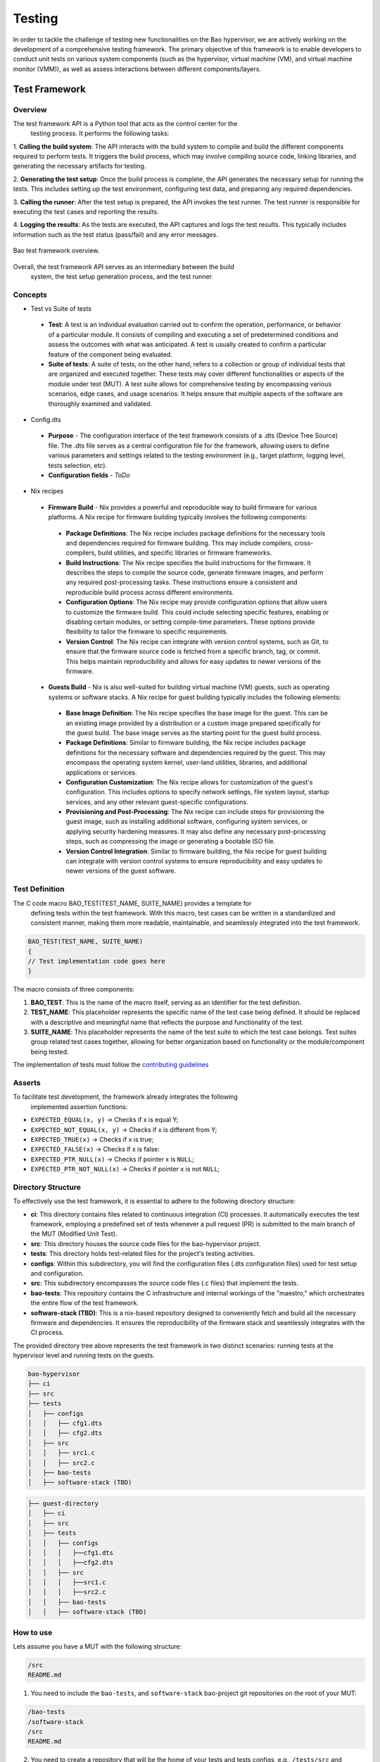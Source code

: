 .. _bao_tests:

Testing
=======

In order to tackle the challenge of testing new functionalities on the Bao
hypervisor, we are actively working on the development of a comprehensive
testing framework. The primary objective of this framework is to enable
developers to conduct unit tests on various system components (such as the
hypervisor, virtual machine (VM), and virtual machine monitor (VMM)), as well
as assess interactions between different components/layers.

Test Framework
---------------

Overview
***********

The test framework API is a Python tool that acts as the control center for the
 testing process. It performs the following tasks:

1. **Calling the build system**: The API interacts with the build system to
compile and build the different components required to perform tests. It
triggers the build process, which may involve compiling source code, linking
libraries, and generating the necessary artifacts for testing.

2. **Generating the test setup**: Once the build process is complete, the API
generates the necessary setup for running the tests. This includes setting up
the test environment, configuring test data, and preparing any required
dependencies.

3. **Calling the runner**: After the test setup is prepared, the API invokes
the test runner. The test runner is responsible for executing the test cases
and reporting the results.

4. **Logging the results**: As the tests are executed, the API captures and
logs the test results. This typically includes information such as the test
status (pass/fail) and any error messages.

.. figure:: img/framework-overview.png
    :align: center
    :name: bao-test-fig

    Bao test framework overview.

Overall, the test framework API serves as an intermediary between the build
 system, the test setup generation process, and the test runner.

Concepts
*********

- Test vs Suite of tests

 - **Test**: A test is an individual evaluation carried out to confirm the
   operation, performance, or behavior of a particular module. It consists of
   compiling and executing a set of predetermined conditions and assess the
   outcomes with what was anticipated. A test is usually created to confirm
   a particular feature of the component being evaluated.

 - **Suite of tests**: A suite of tests, on the other hand, refers to a
   collection or group of individual tests that are organized and executed
   together. These tests may cover different functionalities or aspects of the
   module under test (MUT). A test suite allows for comprehensive testing by
   encompassing various scenarios, edge cases, and usage scenarios. It helps
   ensure that multiple aspects of the software are thoroughly examined and
   validated.

- Config.dts

 - **Purpose** - The configuration interface of the test framework consists of
   a .dts (Device Tree Source) file. The .dts file serves as a central
   configuration file for the framework, allowing users to define various
   parameters and settings related to the testing environment (e.g., target
   platform, logging level, tests selection, etc).
 - **Configuration fields** - *ToDo*

- Nix recipes

 - **Firmware Build** - Nix provides a powerful and reproducible way to build
   firmware for various platforms. A Nix recipe for firmware building typically
   involves the following components:

  - **Package Definitions**: The Nix recipe includes package definitions for
    the necessary tools and dependencies required for firmware building. This
    may include compilers, cross-compilers, build utilities, and specific
    libraries or firmware frameworks.
  - **Build Instructions**: The Nix recipe specifies the build instructions for
    the firmware. It describes the steps to compile the source code, generate
    firmware images, and perform any required post-processing tasks. These
    instructions ensure a consistent and reproducible build process across
    different environments.
  - **Configuration Options**: The Nix recipe may provide configuration options
    that allow users to customize the firmware build. This could include
    selecting specific features, enabling or disabling certain modules, or
    setting compile-time parameters. These options provide flexibility to
    tailor the firmware to specific requirements.
  - **Version Control**: The Nix recipe can integrate with version control
    systems, such as Git, to ensure that the firmware source code is fetched
    from a specific branch, tag, or commit. This helps maintain reproducibility
    and allows for easy updates to newer versions of the firmware.

 - **Guests Build** - Nix is also well-suited for building virtual machine (VM)
   guests, such as operating systems or software stacks. A Nix recipe for guest
   building typically includes the following elements:

  - **Base Image Definition**: The Nix recipe specifies the base image for the
    guest. This can be an existing image provided by a distribution or a custom
    image prepared specifically for the guest build. The base image serves as
    the starting point for the guest build process.
  - **Package Definitions**: Similar to firmware building, the Nix recipe
    includes package definitions for the necessary software and dependencies
    required by the guest. This may encompass the operating system kernel,
    user-land utilities, libraries, and additional applications or services.
  - **Configuration Customization**: The Nix recipe allows for customization
    of the guest's configuration. This includes options to specify network
    settings, file system layout, startup services, and any other relevant
    guest-specific configurations.
  - **Provisioning and Post-Processing**: The Nix recipe can include steps for
    provisioning the guest image, such as installing additional software,
    configuring system services, or applying security hardening measures. It
    may also define any necessary post-processing steps, such as compressing
    the image or generating a bootable ISO file.
  - **Version Control Integration**: Similar to firmware building, the Nix
    recipe for guest building can integrate with version control systems to
    ensure reproducibility and easy updates to newer versions of the guest
    software.


Test Definition
***************

The C code macro BAO_TEST(TEST_NAME, SUITE_NAME) provides a template for
 defining tests within the test framework. With this macro, test cases can be
 written in a standardized and consistent manner, making them more readable,
 maintainable, and seamlessly integrated into the test framework.

.. code-block:: c

 BAO_TEST(TEST_NAME, SUITE_NAME)
 {
 // Test implementation code goes here
 }

The macro consists of three components:

1. **BAO_TEST**: This is the name of the macro itself, serving as an identifier
   for the test definition.
2. **TEST_NAME**: This placeholder represents the specific name of the test
   case being defined. It should be replaced with a descriptive and meaningful
   name that reflects the purpose and functionality of the test.
3. **SUITE_NAME**: This placeholder represents the name of the test suite to
   which the test case belongs. Test suites group related test cases together,
   allowing for better organization based on functionality or the
   module/component being tested.

The implementation of tests must follow the
`contributing guidelines <https://github.com/bao-project/bao-docs/blob/main/
source/development/contributing.rst>`_


Asserts
***********

To facilitate test development, the framework already integrates the following
 implemented assertion functions:

- ``EXPECTED_EQUAL(x, y)`` -> Checks if x is equal Y;
- ``EXPECTED_NOT_EQUAL(x, y)`` -> Checks if x is different from Y;
- ``EXPECTED_TRUE(x)`` -> Checks if x is true;
- ``EXPECTED_FALSE(x)`` -> Checks if x is false:
- ``EXPECTED_PTR_NULL(x)`` -> Checks if pointer x is ``NULL``;
- ``EXPECTED_PTR_NOT_NULL(x)`` -> Checks if pointer x is not ``NULL``;

Directory Structure
*******************
To effectively use the test framework, it is essential to adhere to the
following directory structure:

- **ci**: This directory contains files related to continuous integration (CI)
  processes. It automatically executes the test framework, employing a
  predefined set of tests whenever a pull request (PR) is submitted to the main
  branch of the MUT (Modified Unit Test).

- **src**: This directory houses the source code files for the bao-hypervisor
  project.

- **tests**: This directory holds test-related files for the project's testing
  activities.

- **configs**: Within this subdirectory, you will find the configuration files
  (.dts configuration files) used for test setup and configuration.

- **src**: This subdirectory encompasses the source code files (.c files) that
  implement the tests.

- **bao-tests**: This repository contains the C infrastructure and internal
  workings of the "maestro," which orchestrates the entire flow of the test
  framework.

- **software-stack (TBD)**: This is a nix-based repository designed to
  conveniently fetch and build all the necessary firmware and dependencies.
  It ensures the reproducibility of the firmware stack and seamlessly
  integrates with the CI process.

The provided directory tree above represents the test framework in two distinct
scenarios: running tests at the hypervisor level and running tests on the
guests.

.. code-block:: yaml

 bao-hypervisor
 ├── ci
 ├── src
 ├── tests
 │   ├── configs
 │   │   ├── cfg1.dts
 │   │   ├── cfg2.dts
 │   ├── src
 │   │   ├── src1.c
 │   │   ├── src2.c
 │   ├── bao-tests
 │   ├── software-stack (TBD)


.. code-block:: yaml

 ├── guest-directory
 │   ├── ci
 │   ├── src
 │   ├── tests
 │   │   ├── configs
 │   │   │   ├──cfg1.dts
 │   │   │   ├──cfg2.dts
 │   │   ├── src
 │   │   │   ├──src1.c
 │   │   │   ├──src2.c
 │   │   ├── bao-tests
 │   │   ├── software-stack (TBD)


How to use
***********

Lets assume you have a MUT with the following structure:

.. code-block:: bash

 /src
 README.md

1. You need to include the ``bao-tests``, and ``software-stack``
   bao-project git repositories on the root of your MUT:

.. code-block:: bash

 /bao-tests
 /software-stack
 /src
 README.md

2. You need to create a repository that will be the home of your tests and
   tests configs,
   e.g., ``/tests/src`` and ``/tests/config``, on the root of your MUT:

.. code-block:: bash

 /bao-tests
 /software-stack
 /tests/src
 /tests/config
 /src
 README.md

3. You need to add the testing framework source files and the test files to
the source files that are going to be compiled. For makefile based projects you
can follow the example below:

.. code-block:: make

  TESTF_TESTS_DIR:=$(cur_dir)/tests/src
  TESTF_REPO_DIR:=$(cur_dir)/tests/bao-tests
  include $(TESTF_REPO_DIR)/src/bao-test.mk

  SRC_DIRS+=$(TESTF_SRC_DIR) $(TESTF_TESTS_DIR)
  C_SRC+=$(TESTF_SRCS)
  INC_DIRS+=$(TESTF_INC_DIR)
  CFLAGS+=$(TESTF_FLAGS)

.. note::
  Assign the variable ``TESTF_TESTS_DIR`` with the path to the test files
  directory and ``TESTF_REPO_DIR`` to the path of the test framework
  repository. Then, you can include the file ``bao-test.mk`` which provides
  variables containing all the necessary files to be include to build system.


4. You need to write a `test configuration
   file <#test-configuration-file>`__, e.g., ``name_x.dts``, for the setup
   you want to test (suites + platform + software stack), This file should be
   placed on your test config folder, in our example ``/tests/config``.

.. code-block:: yaml

 - platform
 - recipe_test_x.nix
 - testes/suites
 - test configs

5. Write some tests, and put them on your test folder, in our example
   ``/tests/src``.

.. code-block:: bash

 cd /tests/src

 touch ABCD.c

 vim ABCD.c
  #include "testf.h"

  BAO_TEST(ABCD, TEST_A)
  {
    printf("TEST_A\n");
  }

  BAO_TEST(ABCD, TEST_B)
  {
    printf("TEST_B\n");
  }

.. note::
   You can use different pre-defined asserts, to check several
   different conditions. For example, if you want to verify if two vars
   are equal, you can use ``EXPECTED_EQUAL(x, y)``. There are more
   `asserts <#asserts>`__ to be used.

6. Run the tests

Run the test-framework with: (**To be Implemented**)

.. code-block:: bash

 make test-framework name_x.dts

Run the test-framework with docker with: (**To be Implemented**)

.. code-block:: bash

 make -C ci/docker test-framework name_x.dts

7. To run the ci on the remote repository every time you push changes, i.e.,
   perform a PR to the main branch, you need to add the following github action
   rule. (**To be Implemented**).

.. code-block:: yaml

 go to ./github/workflows/some-workflow.yml

 # Add this to your workflow
 test-framework:
   runs-on: ubuntu-latest
   container: baoproject/bao:latest
   strategy:
    matrix:
     platform: ["qemu-aarch64-virt"]
   steps:
     - uses: actions/checkout@v2
      with:
       submodules: recursive
     - run: make test-framework name_x.dts


Test Configuration File
***********************
The test configuration file is a ``.dts`` file that describes the setup to be
tested. It contains the following fields:

- **platform**: The target platform to perform the tests. See
  `Appendix I <#appendix-i>`__ to check supported platforms.

- **nix_file**: A nix recipe that describes the software stack to be used.
  This will select a pre configured bao.config or point to one of your own.

- **testes/suites**: The suites and tests to be run.

- **log_level**: Test related configurations, e.g., log level ...etc.

.. code-block:: dts

 /dts-v1/;
  / {
     platform = "qemu-aarch64-virt";

     test_config {
      recipe_test {
             nix_file = "recipe.nix";
             suites = "ABCD";
             log_level = "0";
            };
        };
    };


Appendix I
----------

.. table:: Supported Platforms
   :widths: 25 25 50

   +---------------------+-------------------+----------------------+
   |                     |     PLATFORM      |       ARCH           |
   +=====================+===================+======================+
   | QEMU Aarch64 virt   | qemu-aarch64-virt |        aarch64       |
   +---------------------+-------------------+----------------------+

